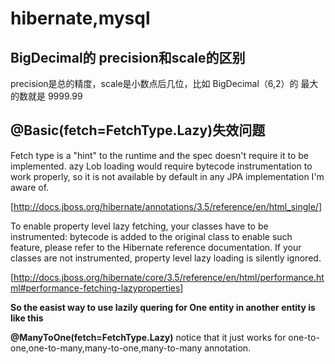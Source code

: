 * hibernate,mysql
** BigDecimal的 precision和scale的区别
   precision是总的精度，scale是小数点后几位，比如 BigDecimal（6,2）的
   最大的数就是 9999.99

** @Basic(fetch=FetchType.Lazy)失效问题

   Fetch type is a "hint" to the runtime and the spec doesn't require
   it to be implemented. azy Lob loading would require bytecode
   instrumentation to work properly, so it is not available by default
   in any JPA implementation I'm aware of.

   [http://docs.jboss.org/hibernate/annotations/3.5/reference/en/html_single/]

   To enable property level lazy fetching, your classes have to be
   instrumented: bytecode is added to the original class to enable such
   feature, please refer to the Hibernate reference documentation. If
   your classes are not instrumented, property level lazy loading is
   silently ignored.

   [http://docs.jboss.org/hibernate/core/3.5/reference/en/html/performance.html#performance-fetching-lazyproperties]

   *So the easist way to use lazily quering for One entity in another
   entity is like this*
   
   *@ManyToOne(fetch=FetchType.Lazy)*
   notice that it just works for one-to-one,one-to-many,many-to-one,many-to-many annotation.

   



